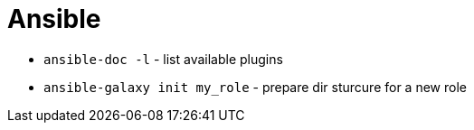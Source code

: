 = Ansible

* `ansible-doc -l` - list available plugins

* `ansible-galaxy init my_role` - prepare dir sturcure for a new role
